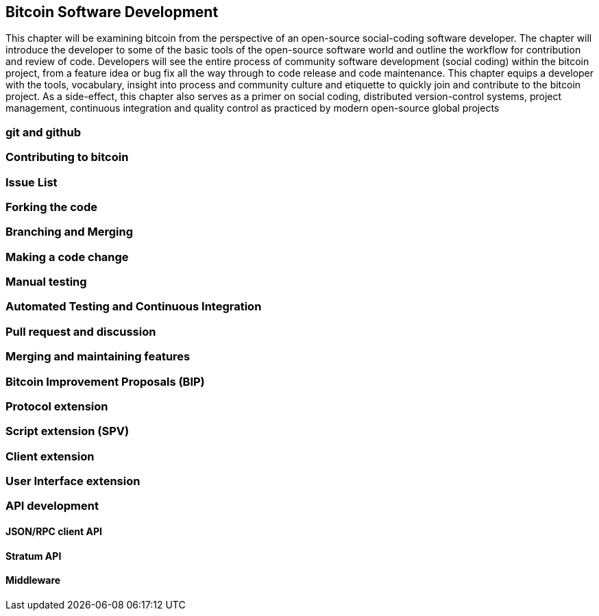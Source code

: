 [[ch06_bitcoindev]]
== Bitcoin Software Development

This chapter will be examining bitcoin from the perspective of an open-source social-coding 
software developer. The chapter will introduce the developer to some of the basic tools of the open-source software world and outline the workflow for contribution and review of code. Developers will see the entire process of community software development (social coding) within the bitcoin project, from a feature idea or bug fix all the way through to code release and code maintenance. This chapter equips a developer with the tools, vocabulary, insight into process and community culture and etiquette to quickly join and contribute to the bitcoin 
project. As a side-effect, this chapter also serves as a primer on social coding, distributed version-control systems, project management, continuous integration and quality control as practiced by modern open-source global projects

=== git and github
=== Contributing to bitcoin
=== Issue List
=== Forking the code
=== Branching and Merging
=== Making a code change
=== Manual testing
=== Automated Testing and Continuous Integration
=== Pull request and discussion
=== Merging and maintaining features
=== Bitcoin Improvement Proposals (BIP)
=== Protocol extension
=== Script extension (SPV)
=== Client extension
=== User Interface extension
=== API development 
==== JSON/RPC client API
==== Stratum API
==== Middleware 

